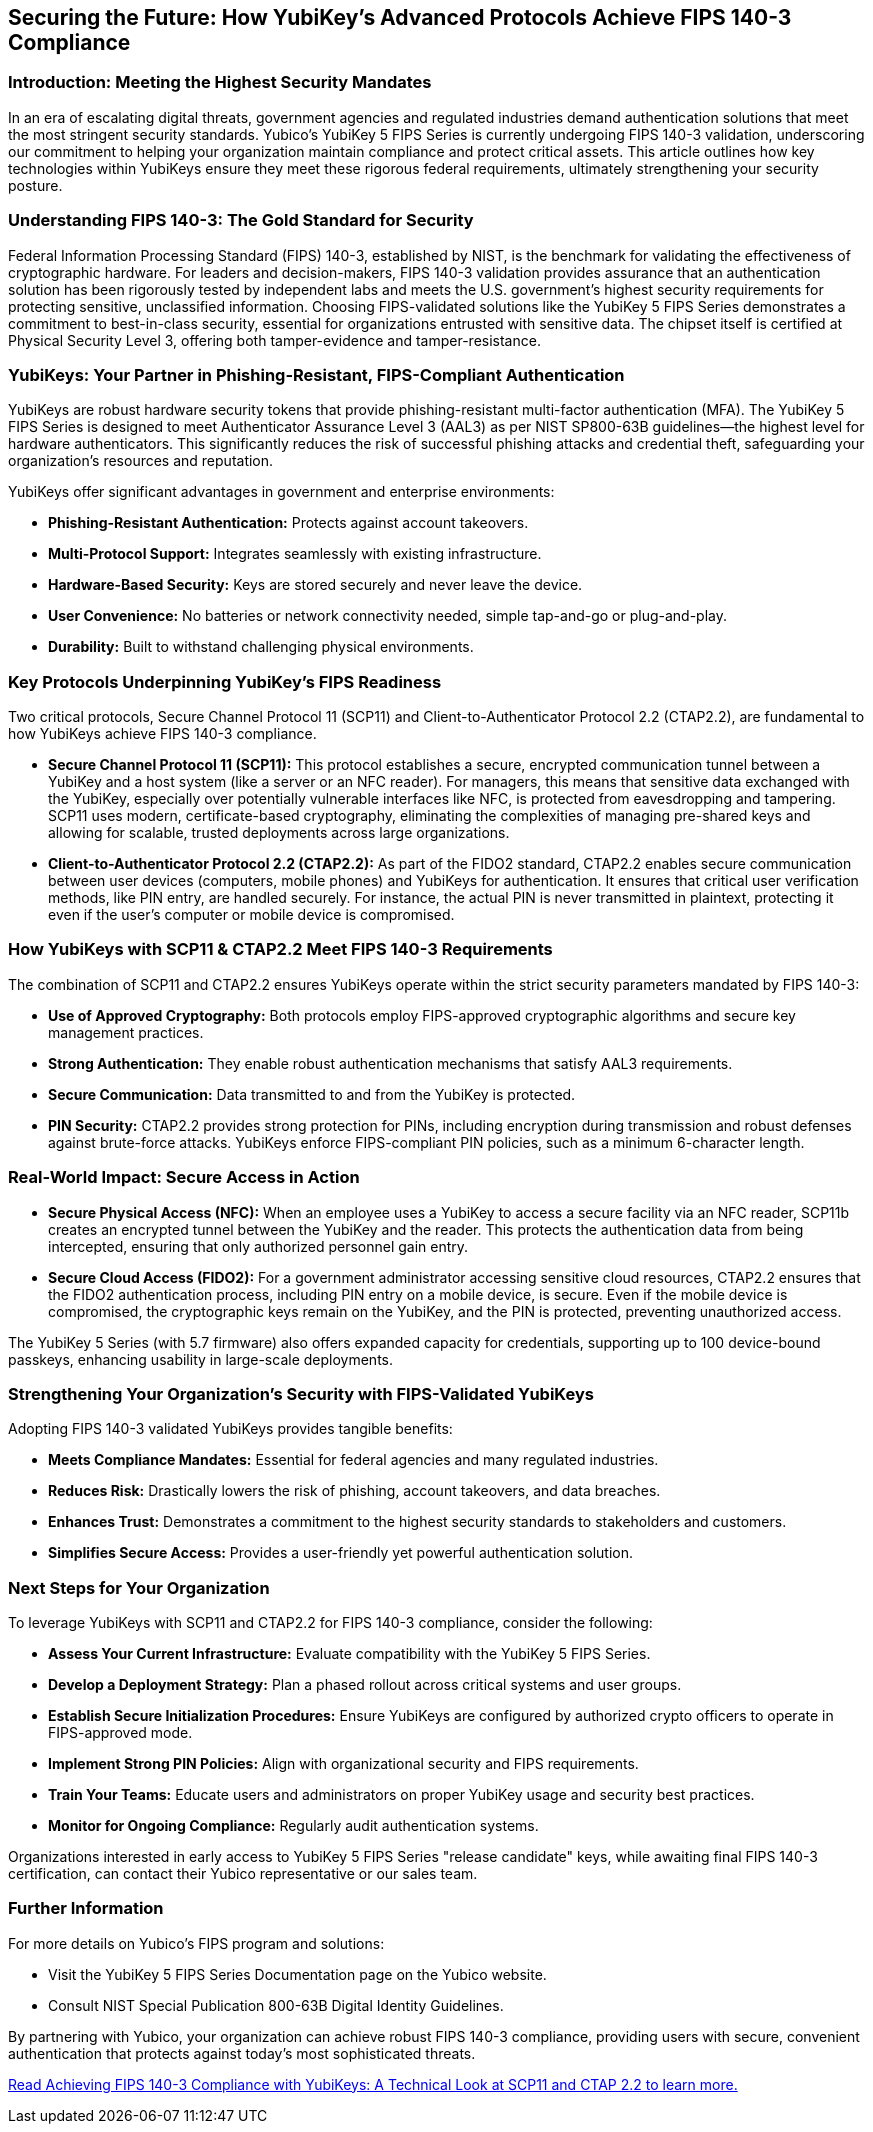 == Securing the Future: How YubiKey's Advanced Protocols Achieve FIPS 140-3 Compliance

=== Introduction: Meeting the Highest Security Mandates
In an era of escalating digital threats, government agencies and regulated industries demand authentication solutions that meet the most stringent security standards. Yubico's YubiKey 5 FIPS Series is currently undergoing FIPS 140-3 validation, underscoring our commitment to helping your organization maintain compliance and protect critical assets. This article outlines how key technologies within YubiKeys ensure they meet these rigorous federal requirements, ultimately strengthening your security posture.

=== Understanding FIPS 140-3: The Gold Standard for Security
Federal Information Processing Standard (FIPS) 140-3, established by NIST, is the benchmark for validating the effectiveness of cryptographic hardware. For leaders and decision-makers, FIPS 140-3 validation provides assurance that an authentication solution has been rigorously tested by independent labs and meets the U.S. government's highest security requirements for protecting sensitive, unclassified information.
Choosing FIPS-validated solutions like the YubiKey 5 FIPS Series demonstrates a commitment to best-in-class security, essential for organizations entrusted with sensitive data. The chipset itself is certified at Physical Security Level 3, offering both tamper-evidence and tamper-resistance.

=== YubiKeys: Your Partner in Phishing-Resistant, FIPS-Compliant Authentication
YubiKeys are robust hardware security tokens that provide phishing-resistant multi-factor authentication (MFA). The YubiKey 5 FIPS Series is designed to meet Authenticator Assurance Level 3 (AAL3) as per NIST SP800-63B guidelines—the highest level for hardware authenticators. This significantly reduces the risk of successful phishing attacks and credential theft, safeguarding your organization's resources and reputation.

YubiKeys offer significant advantages in government and enterprise environments:

* **Phishing-Resistant Authentication:** Protects against account takeovers.
* **Multi-Protocol Support:** Integrates seamlessly with existing infrastructure.
* **Hardware-Based Security:** Keys are stored securely and never leave the device.
* **User Convenience:** No batteries or network connectivity needed, simple tap-and-go or plug-and-play.
* **Durability:** Built to withstand challenging physical environments.

=== Key Protocols Underpinning YubiKey's FIPS Readiness
Two critical protocols, Secure Channel Protocol 11 (SCP11) and Client-to-Authenticator Protocol 2.2 (CTAP2.2), are fundamental to how YubiKeys achieve FIPS 140-3 compliance.

* **Secure Channel Protocol 11 (SCP11):** This protocol establishes a secure, encrypted communication tunnel between a YubiKey and a host system (like a server or an NFC reader). For managers, this means that sensitive data exchanged with the YubiKey, especially over potentially vulnerable interfaces like NFC, is protected from eavesdropping and tampering. SCP11 uses modern, certificate-based cryptography, eliminating the complexities of managing pre-shared keys and allowing for scalable, trusted deployments across large organizations.
* **Client-to-Authenticator Protocol 2.2 (CTAP2.2):** As part of the FIDO2 standard, CTAP2.2 enables secure communication between user devices (computers, mobile phones) and YubiKeys for authentication. It ensures that critical user verification methods, like PIN entry, are handled securely. For instance, the actual PIN is never transmitted in plaintext, protecting it even if the user's computer or mobile device is compromised.

=== How YubiKeys with SCP11 & CTAP2.2 Meet FIPS 140-3 Requirements
The combination of SCP11 and CTAP2.2 ensures YubiKeys operate within the strict security parameters mandated by FIPS 140-3:

* **Use of Approved Cryptography:** Both protocols employ FIPS-approved cryptographic algorithms and secure key management practices.
* **Strong Authentication:** They enable robust authentication mechanisms that satisfy AAL3 requirements.
* **Secure Communication:** Data transmitted to and from the YubiKey is protected.
* **PIN Security:** CTAP2.2 provides strong protection for PINs, including encryption during transmission and robust defenses against brute-force attacks. YubiKeys enforce FIPS-compliant PIN policies, such as a minimum 6-character length.

=== Real-World Impact: Secure Access in Action

* **Secure Physical Access (NFC):** When an employee uses a YubiKey to access a secure facility via an NFC reader, SCP11b creates an encrypted tunnel between the YubiKey and the reader. This protects the authentication data from being intercepted, ensuring that only authorized personnel gain entry.
* **Secure Cloud Access (FIDO2):** For a government administrator accessing sensitive cloud resources, CTAP2.2 ensures that the FIDO2 authentication process, including PIN entry on a mobile device, is secure. Even if the mobile device is compromised, the cryptographic keys remain on the YubiKey, and the PIN is protected, preventing unauthorized access.

The YubiKey 5 Series (with 5.7 firmware) also offers expanded capacity for credentials, supporting up to 100 device-bound passkeys, enhancing usability in large-scale deployments.

=== Strengthening Your Organization's Security with FIPS-Validated YubiKeys
Adopting FIPS 140-3 validated YubiKeys provides tangible benefits:

* **Meets Compliance Mandates:** Essential for federal agencies and many regulated industries.
* **Reduces Risk:** Drastically lowers the risk of phishing, account takeovers, and data breaches.
* **Enhances Trust:** Demonstrates a commitment to the highest security standards to stakeholders and customers.
* **Simplifies Secure Access:** Provides a user-friendly yet powerful authentication solution.

=== Next Steps for Your Organization
To leverage YubiKeys with SCP11 and CTAP2.2 for FIPS 140-3 compliance, consider the following:

* **Assess Your Current Infrastructure:** Evaluate compatibility with the YubiKey 5 FIPS Series.
* **Develop a Deployment Strategy:** Plan a phased rollout across critical systems and user groups.
* **Establish Secure Initialization Procedures:** Ensure YubiKeys are configured by authorized crypto officers to operate in FIPS-approved mode.
* **Implement Strong PIN Policies:** Align with organizational security and FIPS requirements.
* **Train Your Teams:** Educate users and administrators on proper YubiKey usage and security best practices.
* **Monitor for Ongoing Compliance:** Regularly audit authentication systems.

Organizations interested in early access to YubiKey 5 FIPS Series "release candidate" keys, while awaiting final FIPS 140-3 certification, can contact their Yubico representative or our sales team.

=== Further Information
For more details on Yubico's FIPS program and solutions:

* Visit the YubiKey 5 FIPS Series Documentation page on the Yubico website.
* Consult NIST Special Publication 800-63B Digital Identity Guidelines.

By partnering with Yubico, your organization can achieve robust FIPS 140-3 compliance, providing users with secure, convenient authentication that protects against today's most sophisticated threats.

link:./Technical_Deep_Dive.adoc[Read Achieving FIPS 140-3 Compliance with YubiKeys: A Technical Look at SCP11 and CTAP 2.2 to learn more.]
